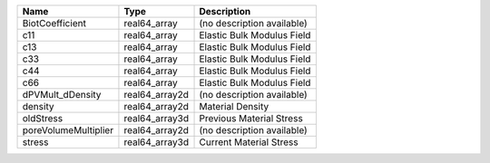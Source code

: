 

==================== ============== ========================== 
Name                 Type           Description                
==================== ============== ========================== 
BiotCoefficient      real64_array   (no description available) 
c11                  real64_array   Elastic Bulk Modulus Field 
c13                  real64_array   Elastic Bulk Modulus Field 
c33                  real64_array   Elastic Bulk Modulus Field 
c44                  real64_array   Elastic Bulk Modulus Field 
c66                  real64_array   Elastic Bulk Modulus Field 
dPVMult_dDensity     real64_array2d (no description available) 
density              real64_array2d Material Density           
oldStress            real64_array3d Previous Material Stress   
poreVolumeMultiplier real64_array2d (no description available) 
stress               real64_array3d Current Material Stress    
==================== ============== ========================== 


